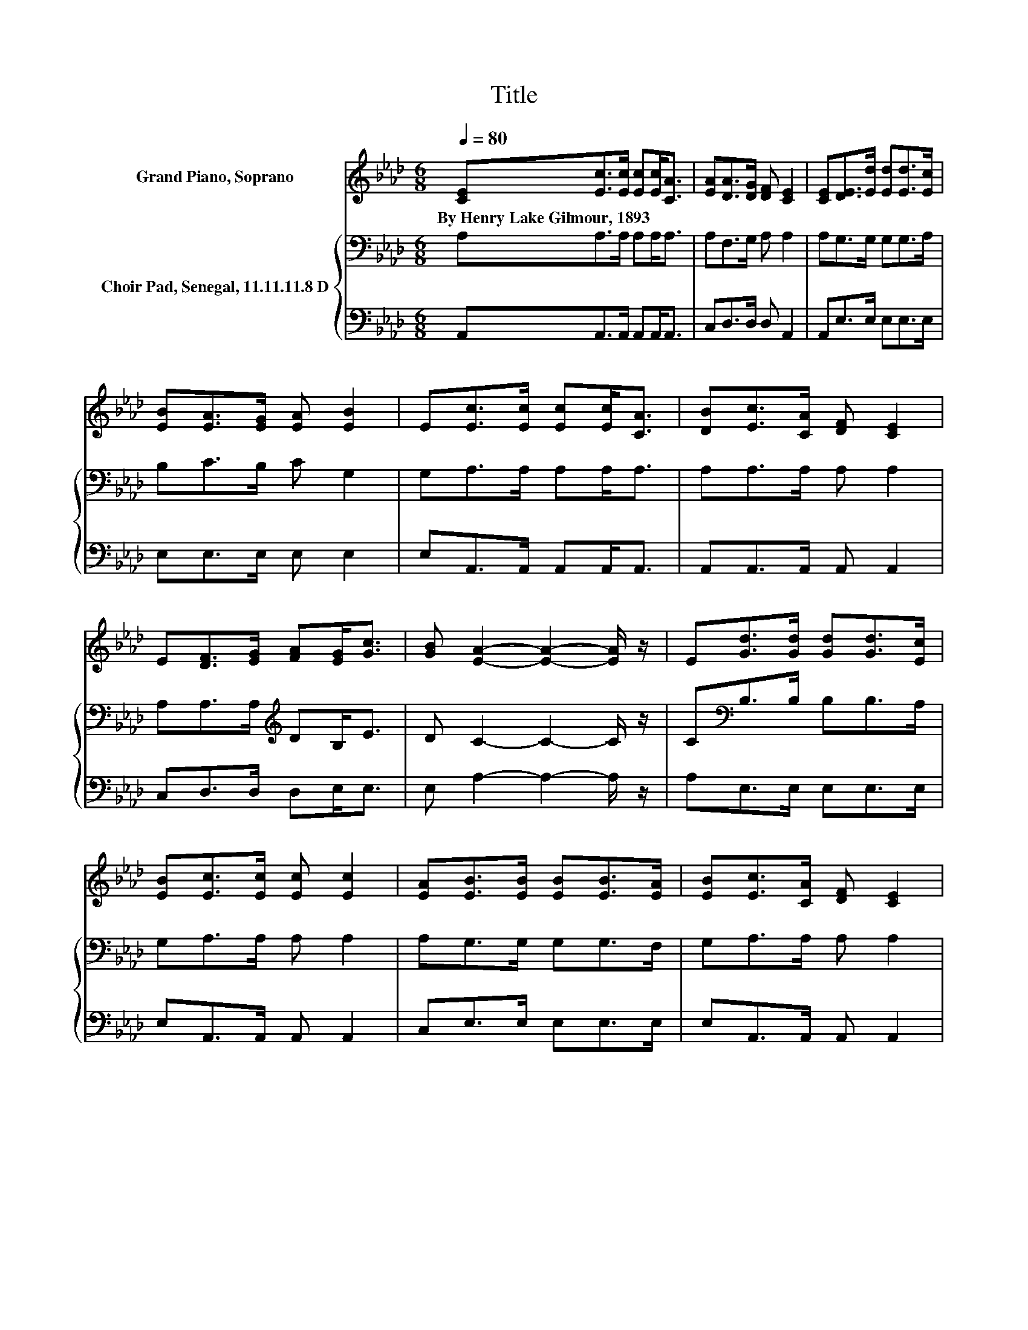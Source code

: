 X:1
T:Title
%%score 1 { 2 | 3 }
L:1/8
Q:1/4=80
M:6/8
K:Ab
V:1 treble nm="Grand Piano, Soprano"
V:2 bass nm="Choir Pad, Senegal, 11.11.11.8 D"
V:3 bass 
V:1
 [CE][Ec]>[Ec] [Ec][Ec]<[CA] | [EA][DA]>[DG] [DF] [CE]2 | [CE][DE]>[Ed] [Ed][Ed]>[Ec] | %3
w: By~Henry~Lake~Gilmour,~1893 * * * * *|||
 [EB][EA]>[EG] [EA] [EB]2 | E[Ec]>[Ec] [Ec][Ec]<[CA] | [DB][Ec]>[CA] [DF] [CE]2 | %6
w: |||
 E[DF]>[EG] [FA][EG]<[Gc] | [GB] [EA]2- [EA]2- [EA]/ z/ | E[Gd]>[Gd] [Gd][Gd]>[Ec] | %9
w: |||
 [EB][Ec]>[Ec] [Ec] [Ec]2 | [EA][EB]>[EB] [EB][EB]>[EA] | [EB][Ec]>[CA] [DF] [CE]2 | %12
w: |||
 E[Bd]>[Ad] [Gd][Bd]>[Ac] | [GB][Ac]>[Ac] [Ac] [Ac]2 | [EA][GB]>[GB] [GB][GB]<[Ac] | %15
w: |||
 [EB] [EA]2- [EA]3- | [EA]3 z3 |] %17
w: ||
V:2
 A,A,>A, A,A,<A, | A,F,>G, A, A,2 | A,G,>G, G,G,>A, | B,C>B, C G,2 | G,A,>A, A,A,<A, | %5
 A,A,>A, A, A,2 | A,A,>A,[K:treble] DB,<E | D C2- C2- C/ z/ | C[K:bass]B,>B, B,B,>A, | %9
 G,A,>A, A, A,2 | A,G,>G, G,G,>F, | G,A,>A, A, A,2 | E,[K:treble]E>E EE>E | EE>E E E2 | CD>D DD<E | %15
 D C2- C3- | C3 z3 |] %17
V:3
 A,,A,,>A,, A,,A,,<A,, | C,D,>D, D, A,,2 | A,,E,>E, E,E,>E, | E,E,>E, E, E,2 | %4
 E,A,,>A,, A,,A,,<A,, | A,,A,,>A,, A,, A,,2 | C,D,>D, D,E,<E, | E, A,2- A,2- A,/ z/ | %8
 A,E,>E, E,E,>E, | E,A,,>A,, A,, A,,2 | C,E,>E, E,E,>E, | E,A,,>A,, A,, A,,2 | z E,>E, E,E,>E, | %13
 E,A,>A, A, A,2 | A,E,>E, E,E,<E, | E, A,,2- A,,3- | A,,3 z3 |] %17

